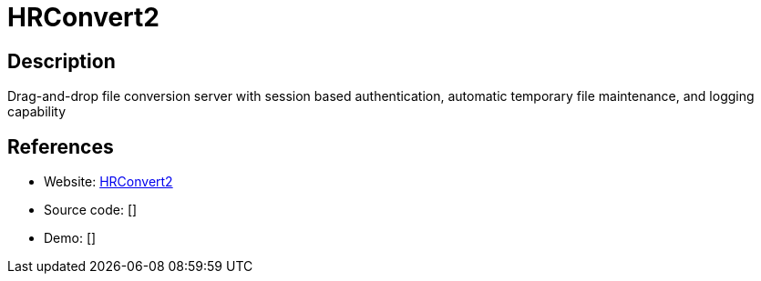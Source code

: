 = HRConvert2

:Name:          HRConvert2
:Language:      HRConvert2
:License:       GPL-3.0
:Topic:         Automation
:Category:      
:Subcategory:   

// END-OF-HEADER. DO NOT MODIFY OR DELETE THIS LINE

== Description

Drag-and-drop file conversion server with session based authentication, automatic temporary file maintenance, and logging capability

== References

* Website: https://github.com/zelon88/HRConvert2[HRConvert2]
* Source code: []
* Demo: []

